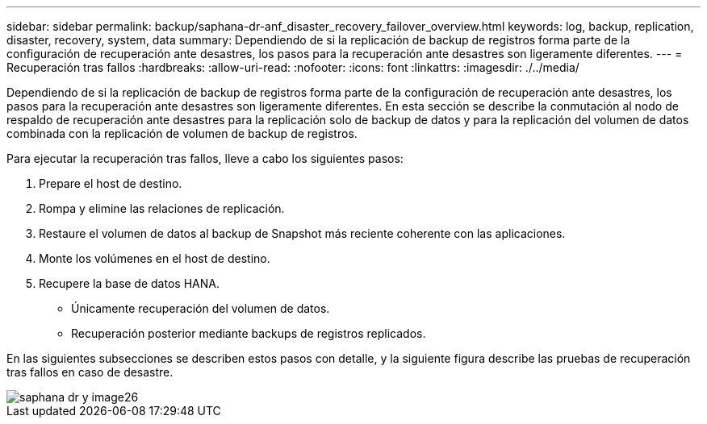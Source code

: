 ---
sidebar: sidebar 
permalink: backup/saphana-dr-anf_disaster_recovery_failover_overview.html 
keywords: log, backup, replication, disaster, recovery, system, data 
summary: Dependiendo de si la replicación de backup de registros forma parte de la configuración de recuperación ante desastres, los pasos para la recuperación ante desastres son ligeramente diferentes. 
---
= Recuperación tras fallos
:hardbreaks:
:allow-uri-read: 
:nofooter: 
:icons: font
:linkattrs: 
:imagesdir: ./../media/


[role="lead"]
Dependiendo de si la replicación de backup de registros forma parte de la configuración de recuperación ante desastres, los pasos para la recuperación ante desastres son ligeramente diferentes. En esta sección se describe la conmutación al nodo de respaldo de recuperación ante desastres para la replicación solo de backup de datos y para la replicación del volumen de datos combinada con la replicación de volumen de backup de registros.

Para ejecutar la recuperación tras fallos, lleve a cabo los siguientes pasos:

. Prepare el host de destino.
. Rompa y elimine las relaciones de replicación.
. Restaure el volumen de datos al backup de Snapshot más reciente coherente con las aplicaciones.
. Monte los volúmenes en el host de destino.
. Recupere la base de datos HANA.
+
** Únicamente recuperación del volumen de datos.
** Recuperación posterior mediante backups de registros replicados.




En las siguientes subsecciones se describen estos pasos con detalle, y la siguiente figura describe las pruebas de recuperación tras fallos en caso de desastre.

image::saphana-dr-anf_image26.png[saphana dr y image26]
